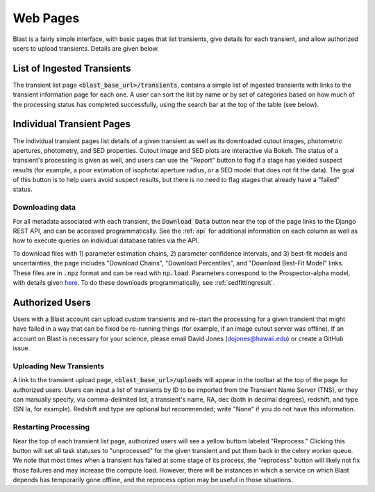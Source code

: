 Web Pages
=========

Blast is a fairly simple interface, with basic pages that list transients, give details
for each transient, and allow authorized users to upload transients.  Details are given below.

List of Ingested Transients
---------------------------

The transient list page :code:`<blast_base_url>/transients`, contains
a simple list of ingested transients with links to the transient
information page for each one.  A user can sort the list by name
or by set of categories based on how much of the processing
status has completed successfully, using the search bar at the top of the
table (see below).

.. image:: ../_static/blast_transient_list.png

Individual Transient Pages
--------------------------

.. image:: ../_static/blast_transient_information_1.png

The individual transient pages list details of a given transient as well as its
downloaded cutout images, photometric apertures, photometry, and SED properties.  Cutout image and SED plots are interactive via Bokeh.  The status of a transient's processing is given as well, and users can use the "Report" button to flag if a stage has yielded suspect results (for example, a poor estimation of isophotal aperture radius, or a SED model that does not fit the data).  The goal of this button is to help users avoid suspect results, but there is no need to flag stages that already have a "failed" status.

.. image:: ../_static/blast_transient_information_2.png

Downloading data
++++++++++++++++

For all metadata associated with each transient, the :code:`Download Data` button near the top of the page links to the Django REST API, and can be accessed programmatically.  See the :ref:`api` for additional information on each column as well as how to execute queries on individual database tables via the API.

To download files with 1) parameter estimation chains, 2) parameter confidence intervals, and 3) best-fit models and uncertainties, the page includes "Download Chains", "Download Percentiles", and "Download Best-Fit Model" links.  These files are in :code:`.npz` format and can be read with :code:`np.load`.  Parameters correspond to the Prospector-alpha model, with details given `here <https://arxiv.org/abs/1609.09073>`_.  To do these downloads programmatically, see :ref:`sedfittingresult`.

Authorized Users
----------------

Users with a Blast account can upload custom transients and
re-start the processing for a given transient that might have
failed in a way that can be fixed be re-running things (for
example, if an image cutout server was offline).  If an
account on Blast is necessary for your science, please
email David Jones (dojones@hawaii.edu) or create a GitHub issue.

Uploading New Transients
++++++++++++++++++++++++

A link to the transient upload page, :code:`<blast_base_url>/uploads` will
appear in the toolbar at the top of the page for authorized users.  Users
can input a list of transients by ID to be imported from the Transient
Name Server (TNS), or they can manually specify, via comma-delimited list,
a transient's name, RA, dec (both in decimal degrees), redshift, and
type (SN Ia, for example).  Redshift and type are optional but
recommended; write "None" if you do not have this information.

.. image:: ../_static/blast_upload_page.png

Restarting Processing
+++++++++++++++++++++

Near the top of each transient list page, authorized users will see a yellow buttom labeled "Reprocess."  Clicking this button will set all task statuses to "unprocessed" for the given transient and put them back in the celery worker queue.  We note that most times when a transient has failed at some stage of its process, the "reprocess" button will likely not fix those failures and may increase the compute load.  However, there will be instances in which a service on which Blast depends has temporarily gone offline, and the reprocess option may be useful in those situations.
